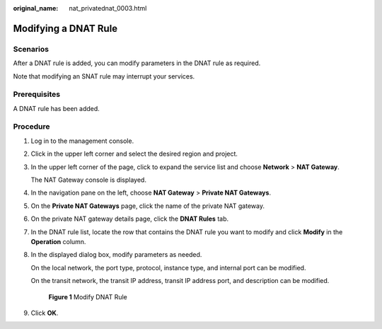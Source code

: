 :original_name: nat_privatednat_0003.html

.. _nat_privatednat_0003:

Modifying a DNAT Rule
=====================

Scenarios
---------

After a DNAT rule is added, you can modify parameters in the DNAT rule as required.

Note that modifying an SNAT rule may interrupt your services.

Prerequisites
-------------

A DNAT rule has been added.

Procedure
---------

#. Log in to the management console.

#. Click |image1| in the upper left corner and select the desired region and project.

#. In the upper left corner of the page, click |image2| to expand the service list and choose **Network** > **NAT Gateway**.

   The NAT Gateway console is displayed.

#. In the navigation pane on the left, choose **NAT Gateway** > **Private NAT Gateways**.

5. On the **Private NAT Gateways** page, click the name of the private NAT gateway.

6. On the private NAT gateway details page, click the **DNAT Rules** tab.

7. In the DNAT rule list, locate the row that contains the DNAT rule you want to modify and click **Modify** in the **Operation** column.

8. In the displayed dialog box, modify parameters as needed.

   On the local network, the port type, protocol, instance type, and internal port can be modified.

   On the transit network, the transit IP address, transit IP address port, and description can be modified.


   .. figure:: /_static/images/en-us_image_0000002085106904.png
      :alt: **Figure 1** Modify DNAT Rule

      **Figure 1** Modify DNAT Rule

9. Click **OK**.

.. |image1| image:: /_static/images/en-us_image_0000002118113858.png
.. |image2| image:: /_static/images/en-us_image_0000002015300802.png
